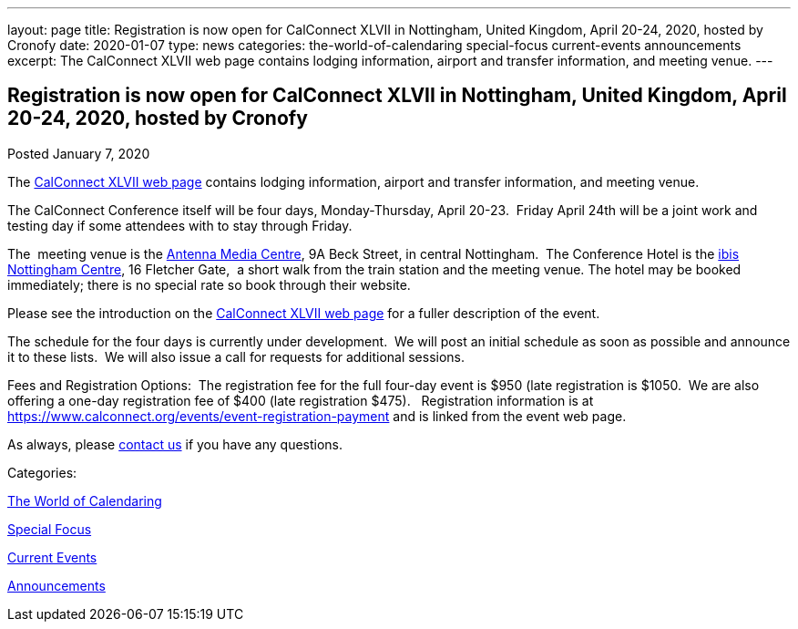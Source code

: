 ---
layout: page
title: Registration is now open for CalConnect XLVII in Nottingham, United Kingdom, April 20-24, 2020, hosted by Cronofy
date: 2020-01-07
type: news
categories: the-world-of-calendaring special-focus current-events announcements
excerpt: The CalConnect XLVII web page contains lodging information, airport and transfer information, and meeting venue.
---

== Registration is now open for CalConnect XLVII in Nottingham, United Kingdom, April 20-24, 2020, hosted by Cronofy

[[node-518]]
Posted January 7, 2020 

The https://www.calconnect.org/events/calconnect-xlvii-april-20-24-2020[CalConnect XLVII web page] contains lodging information, airport and transfer information, and meeting venue.

The CalConnect Conference itself will be four days, Monday-Thursday, April 20-23.&nbsp; Friday April 24th will be a joint work and testing day if some attendees with to stay through Friday.

The&nbsp; meeting venue is the https://antenna.uk.com/[Antenna Media Centre], 9A Beck Street, in central Nottingham.&nbsp; The Conference Hotel is the https://all.accor.com/hotel/6160/index.en.shtml[ibis Nottingham Centre], 16 Fletcher Gate,&nbsp; a short walk from the train station and the meeting venue. The hotel may be booked immediately; there is no special rate so book through their website.&nbsp;

Please see the introduction on the https://www.calconnect.org/events/calconnect-xlvii-april-20-24-2020[CalConnect XLVII web page] for a fuller description of the event.&nbsp;

The schedule for the four days is currently under development.&nbsp; We will post an initial schedule as soon as possible and announce it to these lists.&nbsp; We will also issue a call for requests for additional sessions.

Fees and Registration Options:&nbsp; The registration fee for the full four-day event is $950 (late registration is $1050.&nbsp; We are also offering a one-day registration fee of $400 (late registration $475).&nbsp;&nbsp; Registration information is at https://www.calconnect.org/events/event-registration-payment and is linked from the event web page.

As always, please https://www.calconnect.org/contact[contact us] if you have any questions.&nbsp;



Categories:&nbsp;

link:/news/the-world-of-calendaring[The World of Calendaring]

link:/news/special-focus[Special Focus]

link:/news/current-events[Current Events]

link:/news/announcements[Announcements]


